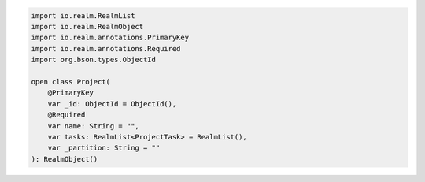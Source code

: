 .. code-block:: kotlin

   import io.realm.RealmList
   import io.realm.RealmObject
   import io.realm.annotations.PrimaryKey
   import io.realm.annotations.Required
   import org.bson.types.ObjectId

   open class Project(
       @PrimaryKey
       var _id: ObjectId = ObjectId(),
       @Required
       var name: String = "",
       var tasks: RealmList<ProjectTask> = RealmList(),
       var _partition: String = ""
   ): RealmObject()

